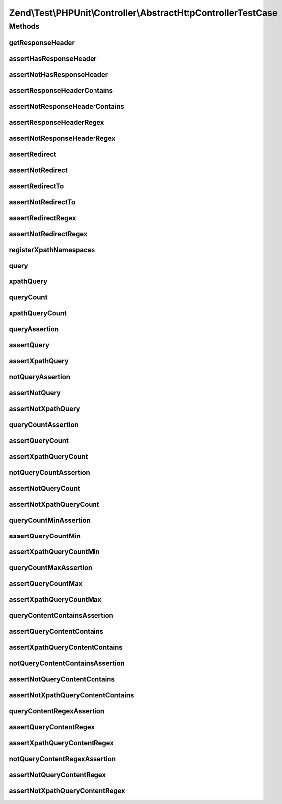 .. Test/PHPUnit/Controller/AbstractHttpControllerTestCase.php generated using docpx on 01/30/13 03:32am


Zend\\Test\\PHPUnit\\Controller\\AbstractHttpControllerTestCase
===============================================================

Methods
+++++++

getResponseHeader
-----------------

.. function:: getResponseHeader()


    Get response header by key

    :param string: 

    :rtype: \Zend\Http\Header\HeaderInterface|false 



assertHasResponseHeader
-----------------------

.. function:: assertHasResponseHeader()


    Assert response header exists

    :param string: 



assertNotHasResponseHeader
--------------------------

.. function:: assertNotHasResponseHeader()


    Assert response header does not exist

    :param string: 



assertResponseHeaderContains
----------------------------

.. function:: assertResponseHeaderContains()


    Assert response header exists and contains the given string

    :param string: 
    :param string: 



assertNotResponseHeaderContains
-------------------------------

.. function:: assertNotResponseHeaderContains()


    Assert response header exists and contains the given string

    :param string: 
    :param string: 



assertResponseHeaderRegex
-------------------------

.. function:: assertResponseHeaderRegex()


    Assert response header exists and matches the given pattern

    :param string: 
    :param string: 



assertNotResponseHeaderRegex
----------------------------

.. function:: assertNotResponseHeaderRegex()


    Assert response header does not exist and/or does not match the given regex

    :param string: 
    :param string: 



assertRedirect
--------------

.. function:: assertRedirect()


    Assert that response is a redirect



assertNotRedirect
-----------------

.. function:: assertNotRedirect()


    Assert that response is NOT a redirect

    :param string: 



assertRedirectTo
----------------

.. function:: assertRedirectTo()


    Assert that response redirects to given URL

    :param string: 



assertNotRedirectTo
-------------------

.. function:: assertNotRedirectTo()


    Assert that response does not redirect to given URL

    :param string: 
    :param string: 



assertRedirectRegex
-------------------

.. function:: assertRedirectRegex()


    Assert that redirect location matches pattern

    :param string: 



assertNotRedirectRegex
----------------------

.. function:: assertNotRedirectRegex()


    Assert that redirect location does not match pattern

    :param string: 



registerXpathNamespaces
-----------------------

.. function:: registerXpathNamespaces()


    Register XPath namespaces

    :param array: 



query
-----

.. function:: query()


    Execute a DOM/XPath query

    :param string: 
    :param boolean: 

    :rtype: array 



xpathQuery
----------

.. function:: xpathQuery()


    Execute a xpath query

    :param string: 

    :rtype: array 



queryCount
----------

.. function:: queryCount()


    Count the dom query executed

    :param string: 

    :rtype: integer 



xpathQueryCount
---------------

.. function:: xpathQueryCount()


    Count the dom query executed

    :param string: 

    :rtype: integer 



queryAssertion
--------------

.. function:: queryAssertion()


    Assert against DOM/XPath selection

    :param string: 
    :param boolean: 



assertQuery
-----------

.. function:: assertQuery()


    Assert against DOM selection

    :param string: CSS selector path



assertXpathQuery
----------------

.. function:: assertXpathQuery()


    Assert against XPath selection

    :param string: XPath path



notQueryAssertion
-----------------

.. function:: notQueryAssertion()


    Assert against DOM/XPath selection

    :param string: CSS selector path
    :param boolean: 



assertNotQuery
--------------

.. function:: assertNotQuery()


    Assert against DOM selection

    :param string: CSS selector path



assertNotXpathQuery
-------------------

.. function:: assertNotXpathQuery()


    Assert against XPath selection

    :param string: XPath path



queryCountAssertion
-------------------

.. function:: queryCountAssertion()


    Assert against DOM/XPath selection; should contain exact number of nodes

    :param string: CSS selector path
    :param string: Number of nodes that should match
    :param boolean: 



assertQueryCount
----------------

.. function:: assertQueryCount()


    Assert against DOM selection; should contain exact number of nodes

    :param string: CSS selector path
    :param string: Number of nodes that should match



assertXpathQueryCount
---------------------

.. function:: assertXpathQueryCount()


    Assert against XPath selection; should contain exact number of nodes

    :param string: XPath path
    :param string: Number of nodes that should match



notQueryCountAssertion
----------------------

.. function:: notQueryCountAssertion()


    Assert against DOM/XPath selection; should NOT contain exact number of nodes

    :param string: CSS selector path
    :param string: Number of nodes that should NOT match
    :param boolean: 



assertNotQueryCount
-------------------

.. function:: assertNotQueryCount()


    Assert against DOM selection; should NOT contain exact number of nodes

    :param string: CSS selector path
    :param string: Number of nodes that should NOT match



assertNotXpathQueryCount
------------------------

.. function:: assertNotXpathQueryCount()


    Assert against XPath selection; should NOT contain exact number of nodes

    :param string: XPath path
    :param string: Number of nodes that should NOT match



queryCountMinAssertion
----------------------

.. function:: queryCountMinAssertion()


    Assert against DOM/XPath selection; should contain at least this number of nodes

    :param string: CSS selector path
    :param string: Minimum number of nodes that should match
    :param boolean: 



assertQueryCountMin
-------------------

.. function:: assertQueryCountMin()


    Assert against DOM selection; should contain at least this number of nodes

    :param string: CSS selector path
    :param string: Minimum number of nodes that should match



assertXpathQueryCountMin
------------------------

.. function:: assertXpathQueryCountMin()


    Assert against XPath selection; should contain at least this number of nodes

    :param string: XPath path
    :param string: Minimum number of nodes that should match



queryCountMaxAssertion
----------------------

.. function:: queryCountMaxAssertion()


    Assert against DOM/XPath selection; should contain no more than this number of nodes

    :param string: CSS selector path
    :param string: Maximum number of nodes that should match
    :param boolean: 



assertQueryCountMax
-------------------

.. function:: assertQueryCountMax()


    Assert against DOM selection; should contain no more than this number of nodes

    :param string: CSS selector path
    :param string: Maximum number of nodes that should match



assertXpathQueryCountMax
------------------------

.. function:: assertXpathQueryCountMax()


    Assert against XPath selection; should contain no more than this number of nodes

    :param string: XPath path
    :param string: Maximum number of nodes that should match



queryContentContainsAssertion
-----------------------------

.. function:: queryContentContainsAssertion()


    Assert against DOM/XPath selection; node should contain content

    :param string: CSS selector path
    :param string: content that should be contained in matched nodes
    :param boolean: 



assertQueryContentContains
--------------------------

.. function:: assertQueryContentContains()


    Assert against DOM selection; node should contain content

    :param string: CSS selector path
    :param string: content that should be contained in matched nodes



assertXpathQueryContentContains
-------------------------------

.. function:: assertXpathQueryContentContains()


    Assert against XPath selection; node should contain content

    :param string: XPath path
    :param string: content that should be contained in matched nodes



notQueryContentContainsAssertion
--------------------------------

.. function:: notQueryContentContainsAssertion()


    Assert against DOM/XPath selection; node should NOT contain content

    :param string: CSS selector path
    :param string: content that should NOT be contained in matched nodes
    :param boolean: 



assertNotQueryContentContains
-----------------------------

.. function:: assertNotQueryContentContains()


    Assert against DOM selection; node should NOT contain content

    :param string: CSS selector path
    :param string: content that should NOT be contained in matched nodes



assertNotXpathQueryContentContains
----------------------------------

.. function:: assertNotXpathQueryContentContains()


    Assert against XPath selection; node should NOT contain content

    :param string: XPath path
    :param string: content that should NOT be contained in matched nodes



queryContentRegexAssertion
--------------------------

.. function:: queryContentRegexAssertion()


    Assert against DOM/XPath selection; node should match content

    :param string: CSS selector path
    :param string: Pattern that should be contained in matched nodes
    :param boolean: 



assertQueryContentRegex
-----------------------

.. function:: assertQueryContentRegex()


    Assert against DOM selection; node should match content

    :param string: CSS selector path
    :param string: Pattern that should be contained in matched nodes



assertXpathQueryContentRegex
----------------------------

.. function:: assertXpathQueryContentRegex()


    Assert against XPath selection; node should match content

    :param string: XPath path
    :param string: Pattern that should be contained in matched nodes



notQueryContentRegexAssertion
-----------------------------

.. function:: notQueryContentRegexAssertion()


    Assert against DOM/XPath selection; node should NOT match content

    :param string: CSS selector path
    :param string: pattern that should NOT be contained in matched nodes
    :param boolean: 



assertNotQueryContentRegex
--------------------------

.. function:: assertNotQueryContentRegex()


    Assert against DOM selection; node should NOT match content

    :param string: CSS selector path
    :param string: pattern that should NOT be contained in matched nodes



assertNotXpathQueryContentRegex
-------------------------------

.. function:: assertNotXpathQueryContentRegex()


    Assert against XPath selection; node should NOT match content

    :param string: XPath path
    :param string: pattern that should NOT be contained in matched nodes



